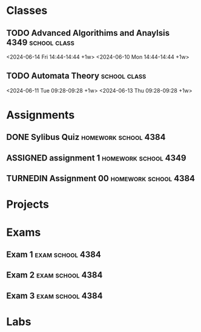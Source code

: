#+CATEGORY: School

* Classes
** TODO Advanced Algorithims and Anaylsis                      :4349:school:class:
 <2024-06-14 Fri 14:44-14:44 +1w>
 <2024-06-10 Mon 14:44-14:44 +1w>
 :PROPERTIES:
 :Course_Number: 4349
 :Section_Number: OU1
 :Instructor: Yunhui Guo
 :Location: FN 2.202
 :Class_Directory: [[IDEmacs_file:~/Documents/University/cs4349/]]
 :END:
** TODO Automata Theory                                        :school:class:
   <2024-06-11 Tue 09:28-09:28 +1w>
   <2024-06-13 Thu 09:28-09:28 +1w>
   :PROPERTIES:
   :Course_Number: 4384
   :Section_Number: OU1
   :Instructor: Chris Davis
   :Location: ECSS 2.312
   :Class_Directory: [[IDEmacs_file:~/Documents/University/cs4384/]]
   :END:
* Assignments
** DONE Sylibus Quiz                                   :homework:school:4384:
   CLOSED: [2024-06-05 Wed 14:15] DEADLINE: <2024-05-31 +0d>
   :PROPERTIES:
   :Class: 4384
   :Assigned: [2024-05-30 Thu 10:22]
   :Assignment: NA
   :END:
** ASSIGNED assignment 1                               :homework:school:4349:
   DEADLINE: <2024-06-12 23:59 +0d>
   :PROPERTIES:
   :Class:    Advanced Algorithms
   :Assigned: [2024-06-05 Wed 14:16]
   :Assignment: [[IDEmacs_file:~/Documents/University/cs4349/Assignments/assignment_1.org]]
   :END:
** TURNEDIN Assignment 00                              :homework:school:4384:
   CLOSED: [2024-06-07 Fri 12:46] DEADLINE: <2024-06-11 23:59 +0d>
   :PROPERTIES:
   :Class:    Automata Theory
   :Assigned: [2024-06-06 Thu 09:26]
   :Assignment: [[IDEmacs_file:~/Documents/University/cs4384/Assignments/assignment_0.org]]
   :END:
* Projects
* Exams
**  Exam 1                                                 :exam:school:4384:
   DEADLINE: <2024-06-25 11:00 +0d -1w>
   :PROPERTIES:
   :Class:    Automata Theory
   :Assigned: [2024-06-13 Thu 10:14]
   :Review:   [[IDEmacs_file:~/University/cs4384/Notes/lecture.org]]
   :END:
**  Exam 2                                                 :exam:school:4384:
   DEADLINE: <2024-07-23 11:00 +0d -1w>
   :PROPERTIES:
   :Class:    Automata Theory
   :Assigned: [2024-06-13 Thu 10:15]
   :Review:   [[IDEmacs_file:~/University/cs4384/Notes/lecture.org]]
   :END:
**  Exam 3                                                 :exam:school:4384:
   DEADLINE: <2024-08-08 11:00 +0d -1w>
   :PROPERTIES:
   :Class:    Automata Theory
   :Assigned: [2024-06-13 Thu 10:17]
   :Review:   [[IDEmacs_file:~/University/cs4384/Notes/lecture.org]]
   :END:
* Labs
